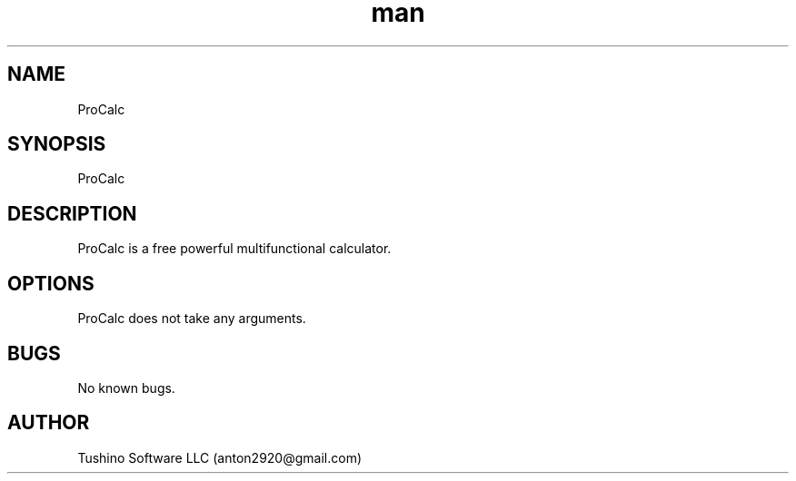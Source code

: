 .\" Manpage for ProCalc.
.\" Contact anton2920@gmail.com for comments or help.
.TH man 1 "23 Mar 2019" "1.0" "ProCalc man page"
.SH NAME
ProCalc
.SH SYNOPSIS
ProCalc
.SH DESCRIPTION
ProCalc is a free powerful multifunctional calculator.
.SH OPTIONS
ProCalc does not take any arguments.
.SH BUGS
No known bugs.
.SH AUTHOR
Tushino Software LLC (anton2920@gmail.com)
